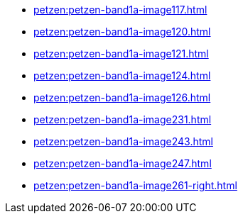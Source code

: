 * xref:petzen:petzen-band1a-image117.adoc[]
* xref:petzen:petzen-band1a-image120.adoc[]
* xref:petzen:petzen-band1a-image121.adoc[]
* xref:petzen:petzen-band1a-image124.adoc[]
* xref:petzen:petzen-band1a-image126.adoc[]
* xref:petzen:petzen-band1a-image231.adoc[]
* xref:petzen:petzen-band1a-image243.adoc[]
* xref:petzen:petzen-band1a-image247.adoc[]
* xref:petzen:petzen-band1a-image261-right.adoc[]
